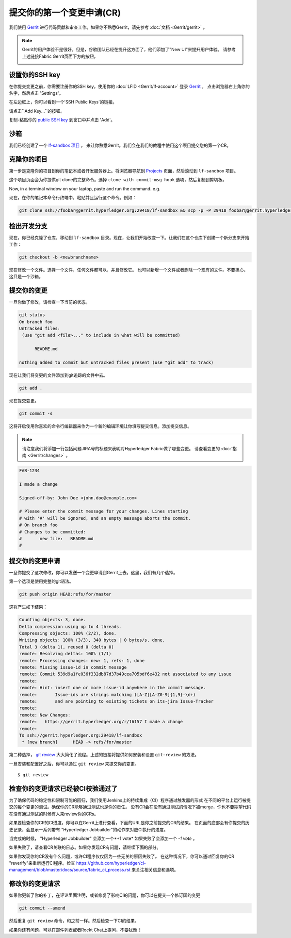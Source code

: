 提交你的第一个变更申请(CR)
-----------------------------------------

我们使用
`Gerrit <https://gerrit.hyperledger.org/r/#/admin/projects/fabric>`__
进行代码贡献和审查工作。如果你不熟悉Gerrit，请先参考 :doc:`文档 <Gerrit/gerrit>` 。

.. note:: Gerrit的用户体验不是很好。但是，谷歌团队已经在提升这方面了，他们添加了"New UI"来提升用户体验。 
          请参考上述链接Fabric Gerrit页面下方的按钮。

          .. image:: images/NewGerritUI.png

设置你的SSH key
~~~~~~~~~~~~~~~~~~~~~~~

在你提交变更之前，你需要注册你的SSH key。使用你的
:doc:`LFID <Gerrit/lf-account>` 登录
`Gerrit <https://gerrit.hyperledger.org>`__ ，
点击浏览器右上角你的名字，然后点击 'Settings'。

.. image:: images/Settings.png
    :width: 300px

在左边框上，你可以看到一个'SSH Public Keys'的链接。

.. image:: images/SSHKeys.png
    :width: 200px

请点击``Add Key...``的按钮。

.. image:: images/AddSSH1.png
    :width: 400px

复制-粘贴你的 `public SSH key <https://help.github.com/articles/generating-an-ssh-key/>`__ 
到窗口中并点击 'Add'。

.. image:: images/AddSSH2.png
    :width: 600px

沙箱
~~~~~~~

我们已经创建了一个
`lf-sandbox 项目 <https://gerrit.hyperledger.org/r/#/admin/projects/lf-sandbox,branches>`__ ，
来让你熟悉Gerrit。我们会在我们的教程中使用这个项目提交您的第一个CR。

克隆你的项目
~~~~~~~~~~~~~~~~~~

第一步是克隆你的项目到你的笔记本或者开发服务器上。将浏览器导航到
`Projects <https://gerrit.hyperledger.org/r/#/admin/projects/>`__
页面，然后滚动到 ``lf-sandbox`` 项目。

.. image:: images/lf-sandbox.png
    :width: 500px

这个项目页面会为你提供git clone的完整命令。选择 ``clone with commit-msg hook`` 选项，然后复制到剪切板。

.. image:: images/GitCloneCmd.png
    :width: 600px

Now, in a terminal window on your laptop, paste and run the command. e.g.

现在，在你的笔记本命令行终端中，粘贴并且运行这个命令。例如：

.. code::

   git clone ssh://foobar@gerrit.hyperledger.org:29418/lf-sandbox && scp -p -P 29418 foobar@gerrit.hyperledger.org:hooks/commit-msg lf-sandbox/.git/hooks/

检出开发分支
~~~~~~~~~~~~~~~~~~~~~~~~~~~~~

现在，你已经克隆了仓库，移动到 ``lf-sandbox``
目录。现在，让我们开始改变一下。让我们在这个仓库下创建一个新分支来开始工作：

.. code::

   git checkout -b <newbranchname>

现在修改一个文件。选择一个文件，任何文件都可以，并且修改它。
也可以新增一个文件或者删除一个现有的文件。不要担心，这只是一个沙箱。

提交你的变更
~~~~~~~~~~~~~~~~~~~~~~

一旦你做了修改，请检查一下当前的状态。

.. code::

   git status
   On branch foo
   Untracked files:
    (use "git add <file>..." to include in what will be committed)

	 README.md

   nothing added to commit but untracked files present (use "git add" to track)

现在让我们将变更的文件添加到git追踪的文件中去。

.. code::

   git add .

现在提交变更。

.. code::

   git commit -s

这将开启使用你喜欢的命令行编辑器来作为一个新的编辑环境让你填写提交信息。添加提交信息。

.. note:: 请注意我们将添加一行包括问题JIRA号的标题来表明对Hyperledger Fabric做了哪些变更。 请查看变更的
          :doc:`指南 <Gerrit/changes>` 。

.. code::

   FAB-1234

   I made a change

   Signed-off-by: John Doe <john.doe@example.com>

   # Please enter the commit message for your changes. Lines starting
   # with '#' will be ignored, and an empty message aborts the commit.
   # On branch foo
   # Changes to be committed:
   #       new file:   README.md
   #

提交你的变更申请
~~~~~~~~~~~~~~~~~~~~~~~~~~~~~~

一旦你提交了这次修改，你可以发送一个变更申请到Gerrit上去。这里，我们有几个选择。

第一个选项是使用完整的git语法。

.. code::

   git push origin HEAD:refs/for/master

这将产生如下结果：

.. code::

   Counting objects: 3, done.
   Delta compression using up to 4 threads.
   Compressing objects: 100% (2/2), done.
   Writing objects: 100% (3/3), 340 bytes | 0 bytes/s, done.
   Total 3 (delta 1), reused 0 (delta 0)
   remote: Resolving deltas: 100% (1/1)
   remote: Processing changes: new: 1, refs: 1, done
   remote: Missing issue-id in commit message
   remote: Commit 539d9a1fe036f332db87d37b49cea705bdf6e432 not associated to any issue
   remote:
   remote: Hint: insert one or more issue-id anywhere in the commit message.
   remote:       Issue-ids are strings matching ([A-Z][A-Z0-9]{1,9}-\d+)
   remote:       and are pointing to existing tickets on its-jira Issue-Tracker
   remote:
   remote: New Changes:
   remote:   https://gerrit.hyperledger.org/r/16157 I made a change
   remote:
   To ssh://gerrit.hyperledger.org:29418/lf-sandbox
    * [new branch]      HEAD -> refs/for/master

第二种选择，
`git review <https://www.mediawiki.org/wiki/Gerrit/git-review>`__ 
大大简化了流程。上述的链接将提供如何安装和设置 ``git-review`` 的方法。

一旦安装和配置好之后，你可以通过 ``git review`` 来提交你的变更。

::

    $ git review


检查你的变更请求已经被CI校验通过了
~~~~~~~~~~~~~~~~~~~~~~~~~~~~~~~~~~~~~~~~~~~~~~~~~~~~~~~~~~~~~

为了确保代码的稳定性和限制可能的回归，我们使用Jenkins上的持续集成（CI）程序通过触发器的形式
在不同的平台上运行被提交的每个变更的测试。确保你的CR能够通过测试也是你的责任。
没有CR会在没有通过测试的情况下被merge，你也不要期望代码在没有通过测试的时候有人来review你的CRs。

如果要检查你的CR的CI进度，你可以在Gerrit上进行查看，下面的URL是你之前提交的CR的结果。
在页面的底部会有你提交的历史记录，会显示一系列带有 "Hyperledger Jobbuilder"的动作来对应CI执行的进度。

当完成的时候， "Hyperledger Jobbuilder" 会添加一个*+1 vote* 如果失败了会添加一个 *-1 vote* 。

如果失败了，请查看CR关联的日志。如果你发现CR有问题，请继续下面的部分。

如果你发现你的CR没有什么问题，或许CI程序仅仅因为一些无关的原因失败了。
在这种情况下，你可以通过回复你的CR "reverify"来重新运行CI程序。检查
`<https://github.com/hyperledger/ci-management/blob/master/docs/source/fabric_ci_process.rst>`__
来关注相关信息和选项。

修改你的变更请求
~~~~~~~~~~~~~~~~~~~~~~~~~~~~~

如果你更新了你的补丁，在评论里面注明，或者修复了影响CI的问题，你可以在提交一个修订国的变更

.. code::

   git commit --amend

然后重复 ``git review`` 命令，和之前一样。然后检查一下CI的结果。

如果你还有问题，可以在邮件列表或者Rockt Chat上提问，不要犹豫！
